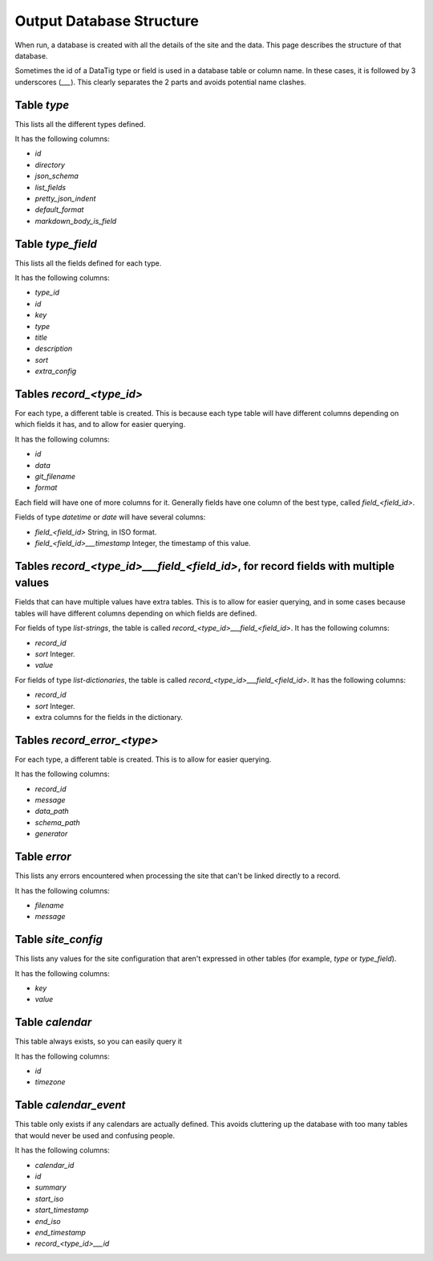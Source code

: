 Output Database Structure
=========================

When run, a database is created with all the details of the site and the data. This page describes the structure of that
database.

Sometimes the id of a DataTig type or field is used in a database table or column name.
In these cases, it is followed by 3 underscores (`___`).
This clearly separates the 2 parts and avoids potential name clashes.

Table `type`
~~~~~~~~~~~~

This lists all the different types defined.

It has the following columns:

* `id`
* `directory`
* `json_schema`
* `list_fields`
* `pretty_json_indent`
* `default_format`
* `markdown_body_is_field`

Table `type_field`
~~~~~~~~~~~~~~~~~~

This lists all the fields defined for each type.

It has the following columns:

* `type_id`
* `id`
* `key`
* `type`
* `title`
* `description`
* `sort`
* `extra_config`

Tables `record_<type_id>`
~~~~~~~~~~~~~~~~~~~~~~~~

For each type, a different table is created. This is because each type table will have different columns depending on
which fields it has, and to allow for easier querying.


It has the following columns:

* `id`
* `data`
* `git_filename`
* `format`

Each field will have one of more columns for it. Generally fields have one column of the best type, called `field_<field_id>`.

Fields of type `datetime` or `date` will have several columns:

* `field_<field_id>` String, in ISO format.
* `field_<field_id>___timestamp` Integer, the timestamp of this value.

Tables `record_<type_id>___field_<field_id>`, for record fields with multiple values
~~~~~~~~~~~~~~~~~~~~~~~~~~~~~~~~~~~~~~~~~~~~~~~~~~~~~~~~~~~~~~~~~~~~~~~~~~~~~~~~~~~~

Fields that can have multiple values have extra tables. This is to allow for easier querying, and in some cases because
tables will have different columns depending on which fields are defined.

For fields of type `list-strings`, the table is called `record_<type_id>___field_<field_id>`. It has the following columns:

* `record_id`
* `sort` Integer.
* `value`

For fields of type `list-dictionaries`, the table is called `record_<type_id>___field_<field_id>`.  It has the following columns:

* `record_id`
* `sort` Integer.
* extra columns for the fields in the dictionary.

Tables `record_error_<type>`
~~~~~~~~~~~~~~~~~~~~~~~~~~~~

For each type, a different table is created. This is to allow for easier querying.

It has the following columns:

* `record_id`
* `message`
* `data_path`
* `schema_path`
* `generator`

Table `error`
~~~~~~~~~~~~~

This lists any errors encountered when processing the site that can't be linked directly to a record.

It has the following columns:

* `filename`
* `message`

Table `site_config`
~~~~~~~~~~~~~~~~~~~

This lists any values for the site configuration that aren't expressed in other tables (for example, `type` or `type_field`).

It has the following columns:

* `key`
* `value`

Table `calendar`
~~~~~~~~~~~~~~~~

This table always exists, so you can easily query it

It has the following columns:

* `id`
* `timezone`

Table `calendar_event`
~~~~~~~~~~~~~~~~~~~~~~

This table only exists if any calendars are actually defined.
This avoids cluttering up the database with too many tables that would never be used and confusing people.

It has the following columns:

* `calendar_id`
* `id`
* `summary`
* `start_iso`
* `start_timestamp`
* `end_iso`
* `end_timestamp`
* `record_<type_id>___id`
